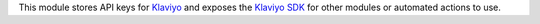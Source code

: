 This module stores API keys for `Klaviyo <https://www.klaviyo.com>`_ and exposes
the `Klaviyo SDK <https://github.com/klaviyo/klaviyo-api-python>`_ for other
modules or automated actions to use.
